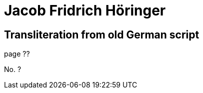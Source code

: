 = Jacob Fridrich Höringer

== Transliteration from old German script

page ??

No. ?

[the page has no other text whatsoever]
